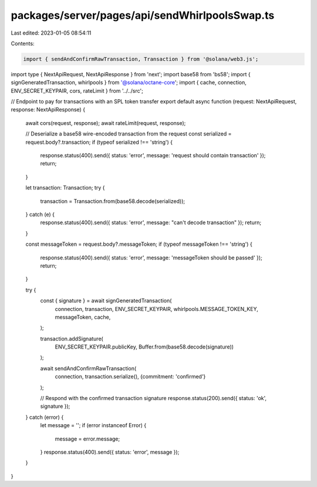 packages/server/pages/api/sendWhirlpoolsSwap.ts
===============================================

Last edited: 2023-01-05 08:54:11

Contents:

.. code-block:: ts

    import { sendAndConfirmRawTransaction, Transaction } from '@solana/web3.js';
import type { NextApiRequest, NextApiResponse } from 'next';
import base58 from 'bs58';
import { signGeneratedTransaction, whirlpools } from '@solana/octane-core';
import { cache, connection, ENV_SECRET_KEYPAIR, cors, rateLimit } from '../../src';

// Endpoint to pay for transactions with an SPL token transfer
export default async function (request: NextApiRequest, response: NextApiResponse) {
    await cors(request, response);
    await rateLimit(request, response);

    // Deserialize a base58 wire-encoded transaction from the request
    const serialized = request.body?.transaction;
    if (typeof serialized !== 'string') {
        response.status(400).send({ status: 'error', message: 'request should contain transaction' });
        return;
    }

    let transaction: Transaction;
    try {
        transaction = Transaction.from(base58.decode(serialized));
    } catch (e) {
        response.status(400).send({ status: 'error', message: "can't decode transaction" });
        return;
    }

    const messageToken = request.body?.messageToken;
    if (typeof messageToken !== 'string') {
        response.status(400).send({ status: 'error', message: 'messageToken should be passed' });
        return;
    }

    try {
        const { signature } = await signGeneratedTransaction(
            connection,
            transaction,
            ENV_SECRET_KEYPAIR,
            whirlpools.MESSAGE_TOKEN_KEY,
            messageToken,
            cache,
        );

        transaction.addSignature(
            ENV_SECRET_KEYPAIR.publicKey,
            Buffer.from(base58.decode(signature))
        );

        await sendAndConfirmRawTransaction(
            connection,
            transaction.serialize(),
            {commitment: 'confirmed'}
        );

        // Respond with the confirmed transaction signature
        response.status(200).send({ status: 'ok', signature });
    } catch (error) {
        let message = '';
        if (error instanceof Error) {
            message = error.message;
        }
        response.status(400).send({ status: 'error', message });
    }
}


